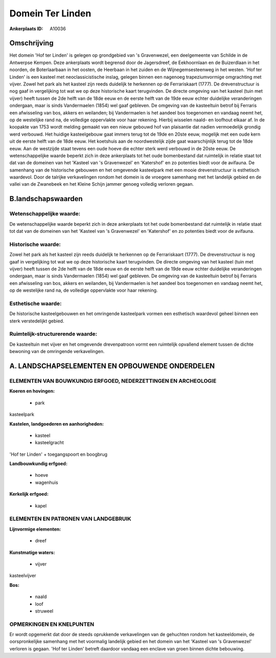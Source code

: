 Domein Ter Linden
=================

:Ankerplaats ID: A10036




Omschrijving
------------

Het domein 'Hof ter Linden' is gelegen op grondgebied van 's
Gravenwezel, een deelgemeente van Schilde in de Antwerpse Kempen. Deze
ankerplaats wordt begrensd door de Jagersdreef, de Eekhoornlaan en de
Buizerdlaan in het noorden, de Boterlaarbaan in het oosten, de Heerbaan
in het zuiden en de Wijnegemsesteenweg in het westen. 'Hof ter Linden'
is een kasteel met neoclassicistische inslag, gelegen binnen een
nagenoeg trapeziumvormige omgrachting met vijver. Zowel het park als het
kasteel zijn reeds duidelijk te herkennen op de Ferrariskaart (1777). De
drevenstructuur is nog gaaf in vergelijking tot wat we op deze
historische kaart terugvinden. De directe omgeving van het kasteel (tuin
met vijver) heeft tussen de 2de helft van de 18de eeuw en de eerste
helft van de 19de eeuw echter duidelijke veranderingen ondergaan, maar
is sinds Vandermaelen (1854) wel gaaf gebleven. De omgeving van de
kasteeltuin betrof bij Ferraris een afwisseling van bos, akkers en
weilanden; bij Vandermaelen is het aandeel bos toegenomen en vandaag
neemt het, op de westelijke rand na, de volledige oppervlakte voor haar
rekening. Hierbij wisselen naald- en loofhout elkaar af. In de koopakte
van 1753 wordt melding gemaakt van een nieuw gebouwd hof van plaisantie
dat nadien vermoedelijk grondig werd verbouwd. Het huidige kasteelgebouw
gaat immers terug tot de 19de en 20ste eeuw, mogelijk met een oude kern
uit de eerste helft van de 18de eeuw. Het koetshuis aan de
noordwestelijk zijde gaat waarschijnlijk terug tot de 18de eeuw. Aan de
westzijde staat tevens een oude hoeve die echter sterk werd verbouwd in
de 20ste eeuw. De wetenschappelijke waarde beperkt zich in deze
ankerplaats tot het oude bomenbestand dat ruimtelijk in relatie staat
tot dat van de domeinen van het 'Kasteel van 's Gravenwezel' en
'Katershof' en zo potenties biedt voor de avifauna. De samenhang van de
historische gebouwen en het omgevende kasteelpark met een mooie
drevenstructuur is esthetisch waardevol. Door de talrijke verkavelingen
rondom het domein is de vroegere samenhang met het landelijk gebied en
de vallei van de Zwanebeek en het Kleine Schijn jammer genoeg volledig
verloren gegaan.



B.landschapswaarden
-------------------


Wetenschappelijke waarde:
~~~~~~~~~~~~~~~~~~~~~~~~~

De wetenschappelijke waarde beperkt zich in deze ankerplaats tot het
oude bomenbestand dat ruimtelijk in relatie staat tot dat van de
domeinen van het 'Kasteel van 's Gravenwezel' en 'Katershof' en zo
potenties biedt voor de avifauna.

Historische waarde:
~~~~~~~~~~~~~~~~~~~


Zowel het park als het kasteel zijn reeds duidelijk te herkennen op
de Ferrariskaart (1777). De drevenstructuur is nog gaaf in vergelijking
tot wat we op deze historische kaart terugvinden. De directe omgeving
van het kasteel (tuin met vijver) heeft tussen de 2de helft van de 18de
eeuw en de eerste helft van de 19de eeuw echter duidelijke veranderingen
ondergaan, maar is sinds Vandermaelen (1854) wel gaaf gebleven. De
omgeving van de kasteeltuin betrof bij Ferraris een afwisseling van bos,
akkers en weilanden, bij Vandermaelen is het aandeel bos toegenomen en
vandaag neemt het, op de westelijke rand na, de volledige oppervlakte
voor haar rekening.

Esthetische waarde:
~~~~~~~~~~~~~~~~~~~

De historische kasteelgebouwen en het omringende
kasteelpark vormen een esthetisch waardevol geheel binnen een sterk
verstedelijkt gebied.


Ruimtelijk-structurerende waarde:
~~~~~~~~~~~~~~~~~~~~~~~~~~~~~~~~~

De kasteeltuin met vijver en het omgevende drevenpatroon vormt een
ruimtelijk opvallend element tussen de dichte bewoning van de omringende
verkavelingen.



A. LANDSCHAPSELEMENTEN EN OPBOUWENDE ONDERDELEN
-----------------------------------------------


ELEMENTEN VAN BOUWKUNDIG ERFGOED, NEDERZETTINGEN EN ARCHEOLOGIE
~~~~~~~~~~~~~~~~~~~~~~~~~~~~~~~~~~~~~~~~~~~~~~~~~~~~~~~~~~~~~~~

**Koeren en hovingen:**

 * park


kasteelpark

**Kastelen, landgoederen en aanhorigheden:**

 * kasteel
 * kasteelgracht


'Hof ter Linden' + toegangspoort en boogbrug

**Landbouwkundig erfgoed:**

 * hoeve
 * wagenhuis


**Kerkelijk erfgoed:**

 * kapel


ELEMENTEN EN PATRONEN VAN LANDGEBRUIK
~~~~~~~~~~~~~~~~~~~~~~~~~~~~~~~~~~~~~

**Lijnvormige elementen:**

 * dreef

**Kunstmatige waters:**

 * vijver


kasteelvijver

**Bos:**

 * naald
 * loof
 * struweel



OPMERKINGEN EN KNELPUNTEN
~~~~~~~~~~~~~~~~~~~~~~~~~

Er wordt opgemerkt dat door de steeds oprukkende verkavelingen van de
gehuchten rondom het kasteeldomein, de oorspronkelijke samenhang met het
voormalig landelijk gebied en het domein van het 'Kasteel van 's
Gravenwezel' verloren is gegaan. 'Hof ter Linden' betreft daardoor
vandaag een enclave van groen binnen dichte bebouwing.
